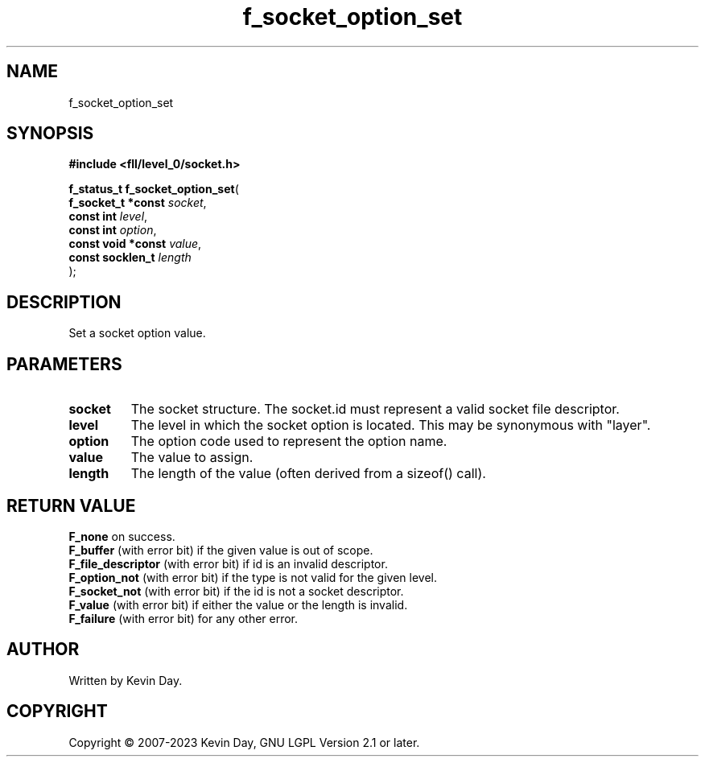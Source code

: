 .TH f_socket_option_set "3" "July 2023" "FLL - Featureless Linux Library 0.6.9" "Library Functions"
.SH "NAME"
f_socket_option_set
.SH SYNOPSIS
.nf
.B #include <fll/level_0/socket.h>
.sp
\fBf_status_t f_socket_option_set\fP(
    \fBf_socket_t *const \fP\fIsocket\fP,
    \fBconst int         \fP\fIlevel\fP,
    \fBconst int         \fP\fIoption\fP,
    \fBconst void *const \fP\fIvalue\fP,
    \fBconst socklen_t   \fP\fIlength\fP
);
.fi
.SH DESCRIPTION
.PP
Set a socket option value.
.SH PARAMETERS
.TP
.B socket
The socket structure. The socket.id must represent a valid socket file descriptor.

.TP
.B level
The level in which the socket option is located. This may be synonymous with "layer".

.TP
.B option
The option code used to represent the option name.

.TP
.B value
The value to assign.

.TP
.B length
The length of the value (often derived from a sizeof() call).

.SH RETURN VALUE
.PP
\fBF_none\fP on success.
.br
\fBF_buffer\fP (with error bit) if the given value is out of scope.
.br
\fBF_file_descriptor\fP (with error bit) if id is an invalid descriptor.
.br
\fBF_option_not\fP (with error bit) if the type is not valid for the given level.
.br
\fBF_socket_not\fP (with error bit) if the id is not a socket descriptor.
.br
\fBF_value\fP (with error bit) if either the value or the length is invalid.
.br
\fBF_failure\fP (with error bit) for any other error.
.SH AUTHOR
Written by Kevin Day.
.SH COPYRIGHT
.PP
Copyright \(co 2007-2023 Kevin Day, GNU LGPL Version 2.1 or later.
